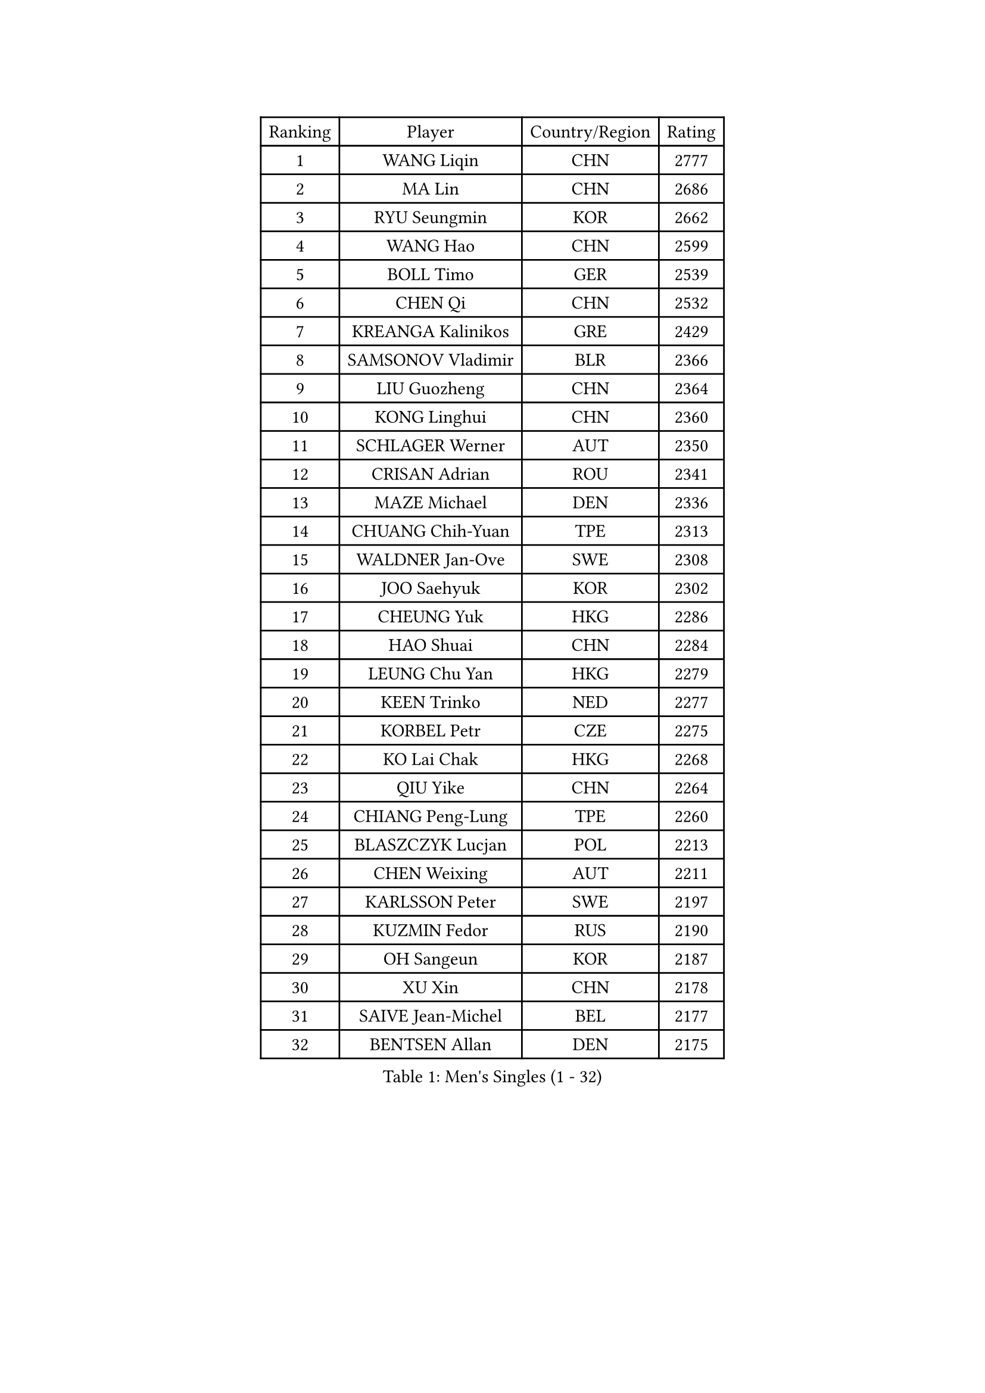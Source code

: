 
#set text(font: ("Courier New", "NSimSun"))
#figure(
  caption: "Men's Singles (1 - 32)",
    table(
      columns: 4,
      [Ranking], [Player], [Country/Region], [Rating],
      [1], [WANG Liqin], [CHN], [2777],
      [2], [MA Lin], [CHN], [2686],
      [3], [RYU Seungmin], [KOR], [2662],
      [4], [WANG Hao], [CHN], [2599],
      [5], [BOLL Timo], [GER], [2539],
      [6], [CHEN Qi], [CHN], [2532],
      [7], [KREANGA Kalinikos], [GRE], [2429],
      [8], [SAMSONOV Vladimir], [BLR], [2366],
      [9], [LIU Guozheng], [CHN], [2364],
      [10], [KONG Linghui], [CHN], [2360],
      [11], [SCHLAGER Werner], [AUT], [2350],
      [12], [CRISAN Adrian], [ROU], [2341],
      [13], [MAZE Michael], [DEN], [2336],
      [14], [CHUANG Chih-Yuan], [TPE], [2313],
      [15], [WALDNER Jan-Ove], [SWE], [2308],
      [16], [JOO Saehyuk], [KOR], [2302],
      [17], [CHEUNG Yuk], [HKG], [2286],
      [18], [HAO Shuai], [CHN], [2284],
      [19], [LEUNG Chu Yan], [HKG], [2279],
      [20], [KEEN Trinko], [NED], [2277],
      [21], [KORBEL Petr], [CZE], [2275],
      [22], [KO Lai Chak], [HKG], [2268],
      [23], [QIU Yike], [CHN], [2264],
      [24], [CHIANG Peng-Lung], [TPE], [2260],
      [25], [BLASZCZYK Lucjan], [POL], [2213],
      [26], [CHEN Weixing], [AUT], [2211],
      [27], [KARLSSON Peter], [SWE], [2197],
      [28], [KUZMIN Fedor], [RUS], [2190],
      [29], [OH Sangeun], [KOR], [2187],
      [30], [XU Xin], [CHN], [2178],
      [31], [SAIVE Jean-Michel], [BEL], [2177],
      [32], [BENTSEN Allan], [DEN], [2175],
    )
  )#pagebreak()

#set text(font: ("Courier New", "NSimSun"))
#figure(
  caption: "Men's Singles (33 - 64)",
    table(
      columns: 4,
      [Ranking], [Player], [Country/Region], [Rating],
      [33], [PRIMORAC Zoran], [CRO], [2174],
      [34], [LI Ching], [HKG], [2169],
      [35], [ROSSKOPF Jorg], [GER], [2167],
      [36], [LUNDQVIST Jens], [SWE], [2160],
      [37], [FEJER-KONNERTH Zoltan], [GER], [2151],
      [38], [#text(gray, "KIM Taeksoo")], [KOR], [2145],
      [39], [SAIVE Philippe], [BEL], [2138],
      [40], [FRANZ Peter], [GER], [2128],
      [41], [HE Zhiwen], [ESP], [2122],
      [42], [MA Wenge], [CHN], [2121],
      [43], [ELOI Damien], [FRA], [2120],
      [44], [TOKIC Bojan], [SLO], [2116],
      [45], [LEE Jungwoo], [KOR], [2114],
      [46], [MA Long], [CHN], [2113],
      [47], [SUSS Christian], [GER], [2108],
      [48], [STEGER Bastian], [GER], [2106],
      [49], [KARAKASEVIC Aleksandar], [SRB], [2104],
      [50], [PERSSON Jorgen], [SWE], [2098],
      [51], [FENG Zhe], [BUL], [2090],
      [52], [KEINATH Thomas], [SVK], [2087],
      [53], [CHILA Patrick], [FRA], [2085],
      [54], [WOSIK Torben], [GER], [2073],
      [55], [TUGWELL Finn], [DEN], [2072],
      [56], [ERLANDSEN Geir], [NOR], [2067],
      [57], [GARDOS Robert], [AUT], [2062],
      [58], [SMIRNOV Alexey], [RUS], [2054],
      [59], [LEGOUT Christophe], [FRA], [2053],
      [60], [MATSUSHITA Koji], [JPN], [2042],
      [61], [FAZEKAS Peter], [HUN], [2030],
      [62], [YANG Min], [ITA], [2029],
      [63], [MAZUNOV Dmitry], [RUS], [2026],
      [64], [MONRAD Martin], [DEN], [2025],
    )
  )#pagebreak()

#set text(font: ("Courier New", "NSimSun"))
#figure(
  caption: "Men's Singles (65 - 96)",
    table(
      columns: 4,
      [Ranking], [Player], [Country/Region], [Rating],
      [65], [HIELSCHER Lars], [GER], [2012],
      [66], [KLASEK Marek], [CZE], [2002],
      [67], [PAVELKA Tomas], [CZE], [2001],
      [68], [SUCH Bartosz], [POL], [1989],
      [69], [HOU Yingchao], [CHN], [1986],
      [70], [WANG Jianfeng], [NOR], [1979],
      [71], [HAKANSSON Fredrik], [SWE], [1978],
      [72], [GIARDINA Umberto], [ITA], [1976],
      [73], [LEE Chulseung], [KOR], [1975],
      [74], [LIN Ju], [DOM], [1965],
      [75], [GORAK Daniel], [POL], [1964],
      [76], [CHTCHETININE Evgueni], [BLR], [1961],
      [77], [AXELQVIST Johan], [SWE], [1954],
      [78], [MOLIN Magnus], [SWE], [1953],
      [79], [HEISTER Danny], [NED], [1950],
      [80], [LIU Song], [ARG], [1949],
      [81], [SHMYREV Maxim], [RUS], [1948],
      [82], [PLACHY Josef], [CZE], [1944],
      [83], [PAZSY Ferenc], [HUN], [1937],
      [84], [PHUNG Armand], [FRA], [1937],
      [85], [SHAN Mingjie], [CHN], [1934],
      [86], [DIDUKH Oleksandr], [UKR], [1919],
      [87], [CABESTANY Cedrik], [FRA], [1919],
      [88], [LIVENTSOV Alexey], [RUS], [1916],
      [89], [KRZESZEWSKI Tomasz], [POL], [1915],
      [90], [#text(gray, "VARIN Eric")], [FRA], [1915],
      [91], [LENGEROV Kostadin], [AUT], [1913],
      [92], [OLEJNIK Martin], [CZE], [1912],
      [93], [ZWICKL Daniel], [HUN], [1910],
      [94], [JIANG Weizhong], [CRO], [1906],
      [95], [MANSSON Magnus], [SWE], [1906],
      [96], [CIOTI Constantin], [ROU], [1905],
    )
  )#pagebreak()

#set text(font: ("Courier New", "NSimSun"))
#figure(
  caption: "Men's Singles (97 - 128)",
    table(
      columns: 4,
      [Ranking], [Player], [Country/Region], [Rating],
      [97], [YOON Jaeyoung], [KOR], [1904],
      [98], [#text(gray, "FLOREA Vasile")], [ROU], [1900],
      [99], [TRUKSA Jaromir], [SVK], [1897],
      [100], [TORIOLA Segun], [NGR], [1894],
      [101], [#text(gray, "GATIEN Jean-Philippe")], [FRA], [1892],
      [102], [KISHIKAWA Seiya], [JPN], [1891],
      [103], [HUANG Johnny], [CAN], [1890],
      [104], [ACHANTA Sharath Kamal], [IND], [1887],
      [105], [DEMETER Lehel], [HUN], [1886],
      [106], [TASAKI Toshio], [JPN], [1885],
      [107], [MONTEIRO Thiago], [BRA], [1882],
      [108], [GIONIS Panagiotis], [GRE], [1881],
      [109], [ZHUANG David], [USA], [1880],
      [110], [SEREDA Peter], [SVK], [1880],
      [111], [#text(gray, "ARAI Shu")], [JPN], [1877],
      [112], [TANG Peng], [HKG], [1870],
      [113], [JOVER Sebastien], [FRA], [1868],
      [114], [GRUJIC Slobodan], [SRB], [1866],
      [115], [TSIOKAS Ntaniel], [GRE], [1866],
      [116], [FETH Stefan], [GER], [1862],
      [117], [ZOOGLING Mikael], [SWE], [1857],
      [118], [SCHLICHTER Jorg], [GER], [1856],
      [119], [MOLDOVAN Istvan], [NOR], [1855],
      [120], [VYBORNY Richard], [CZE], [1854],
      [121], [BERTIN Christophe], [FRA], [1849],
      [122], [KUSINSKI Marcin], [POL], [1841],
      [123], [#text(gray, "YUZAWA Ryo")], [JPN], [1839],
      [124], [CARNEROS Alfredo], [ESP], [1838],
      [125], [KOSOWSKI Jakub], [POL], [1836],
      [126], [#text(gray, "YAN Sen")], [CHN], [1836],
      [127], [TAVUKCUOGLU Irfan], [TUR], [1836],
      [128], [LIM Jaehyun], [KOR], [1834],
    )
  )